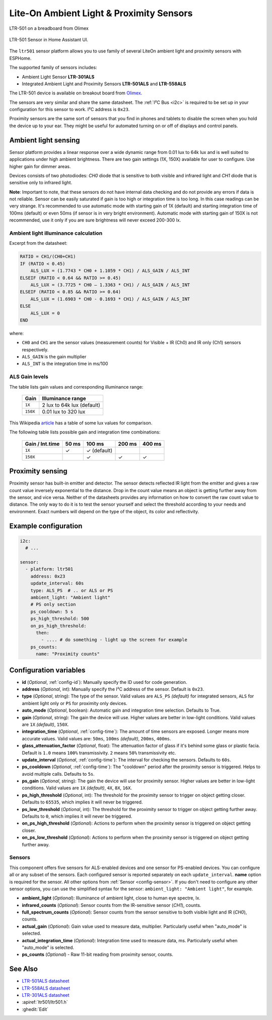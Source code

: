 Lite-On Ambient Light & Proximity Sensors 
=========================================

.. seo::
    :description: Instructions for setting up LTR301, LTR501, LTR558 ambient light sensors/proximity sensors with ESPHome.
    :image: ltr501.jpg
    :keywords: LTR-301, LTR-501, LTR-558


.. figure:: images/ltr501-full.jpg
    :align: center
    :width: 60.0%

    LTR-501 on a breadboard from Olimex

.. figure:: images/ltr501-ui.png
    :align: center
    :width: 60.0%

    LTR-501 Sensor in Home Assistant UI.

The ``ltr501`` sensor platform allows you to use family of several LiteOn ambient light and proximity sensors
with ESPHome.

The supported family of sensors includes:

- Ambient Light Sensor **LTR-301ALS**
- Integrated Ambient Light and Proximity Sensors **LTR-501ALS** and **LTR-558ALS**

The LTR-501 device is available on breakout board from `Olimex`_.

The sensors are very similar and share the same datasheet. The :ref:`I²C Bus <i2c>` is required to be set up in your 
configuration for this sensor to work. I²C address is ``0x23``. 

Proximity sensors are the same sort of sensors that you find in phones and tablets to disable the screen when you hold
the device up to your ear. They might be useful for automated turning on or off of displays and control panels. 

.. _Olimex: https://www.olimex.com/Products/Modules/Sensors/MOD-LTR-501ALS/open-source-hardware

Ambient light sensing
---------------------

Sensor platform provides a linear response over a wide dynamic range from 0.01 lux to 64k lux and is well suited 
to applications under high ambient brightness. There are two gain settings (1X, 150X) available for user to configure. 
Use higher gain for dimmer areas.

Devices consists of two photodiodes: *CH0* diode that is sensitive to both visible and infrared light and 
*CH1* diode that is sensitive only to infrared light.

**Note**: Important to note, that these sensors do not have internal data checking and do not provide any errors if 
data is not reliable. Sensor can be easily saturated if gain is too high or integration time is too long. In this
case readings can be very strange. It's recommended to use automatic mode with starting gain of 1X (default) and starting
integration time of 100ms (default) or even 50ms (if sensor is in very bright environment). Automatic mode with starting 
gain of 150X is not recommended, use it only if you are sure brightness will never exceed 200-300 lx.


Ambient light illuminance calculation
^^^^^^^^^^^^^^^^^^^^^^^^^^^^^^^^^^^^^

Excerpt from the datasheet:

.. code-block:: 

    RATIO = CH1/(CH0+CH1)
    IF (RATIO < 0.45)
        ALS_LUX = (1.7743 * CH0 + 1.1059 * CH1) / ALS_GAIN / ALS_INT
    ELSEIF (RATIO < 0.64 && RATIO >= 0.45)
        ALS_LUX = (3.7725 * CH0 – 1.3363 * CH1) / ALS_GAIN / ALS_INT
    ELSEIF (RATIO < 0.85 && RATIO >= 0.64)
        ALS_LUX = (1.6903 * CH0 - 0.1693 * CH1) / ALS_GAIN / ALS_INT
    ELSE
        ALS_LUX = 0
    END
  

where:

- ``CH0`` and ``CH1`` are the sensor values (measurement counts) for Visible + IR (Ch0) and IR only (Ch1) sensors respectively.
- ``ALS_GAIN`` is the gain multiplier
- ``ALS_INT`` is the integration time in ms/100


ALS Gain levels
^^^^^^^^^^^^^^^

The table lists gain values and corresponding illuminance range:

 ========= ================================
  Gain      Illuminance range
 ========= ================================
  ``1X``    2 lux to 64k lux (default)
  ``150X``  0.01 lux to 320 lux
 ========= ================================


This Wikipedia `article <https://en.wikipedia.org/wiki/Lux>`__ has a table of some lux values for comparison.


The following table lists possible gain and integration time combinations:

 ================== ======== =============== ======== ======== 
  Gain / Int.time     50 ms       100 ms      200 ms   400 ms 
 ================== ======== =============== ======== ========
        ``1X``          ✓       ✓ (default)        
       ``150X``                 ✓                ✓        ✓
 ================== ======== =============== ======== ========


Proximity sensing
-----------------

Proximity sensor has built-in emitter and detector. The sensor detects reflected IR light from the emitter and
gives a raw count value inversely exponential to the distance. Drop in the count value means an object is getting
further away from the sensor, and vice versa. Neither of the datasheets provides any information on how to convert
the raw count value to distance. The only way to do it is to test the sensor yourself and select the threshold
according to your needs and environment. Exact numbers will depend on the type of the object, its color and 
reflectivity.


Example configuration
---------------------

.. code-block:: yaml

    i2c:
      # ...

    sensor:
      - platform: ltr501
        address: 0x23
        update_interval: 60s
        type: ALS_PS  # .. or ALS or PS
        ambient_light: "Ambient light"
        # PS only section
        ps_cooldown: 5 s
        ps_high_threshold: 500
        on_ps_high_threshold:
          then:
            - .... # do something - light up the screen for example
        ps_counts:
          name: "Proximity counts"
        

Configuration variables
-----------------------
- **id** (*Optional*, :ref:`config-id`): Manually specify the ID used for code generation.
- **address** (*Optional*, int): Manually specify the I²C address of the sensor. Default is ``0x23``.
- **type** (*Optional*, string): The type of the sensor. Valid values are ``ALS_PS`` *(default)* for 
  integrated sensors, ``ALS`` for ambient light only or ``PS`` for proximity only devices.
- **auto_mode** (*Optional*, boolean): Automatic gain and integration time selection. Defaults to True.
- **gain** (*Optional*, string): The gain the device will use. Higher values are better in low-light conditions.
  Valid values are ``1X`` *(default)*, ``150X``.
- **integration_time** (*Optional*, :ref:`config-time`):
  The amount of time sensors are exposed. Longer means more accurate values.
  Valid values are: ``50ms``, ``100ms`` *(default)*, ``200ms``, ``400ms``.
- **glass_attenuation_factor** (*Optional*, float): The attenuation factor of glass if it's behind some glass 
  or plastic facia.  Default is ``1.0`` means ``100%`` transmissivity. ``2`` means ``50%`` transmissivity etc.
- **update_interval** (*Optional*, :ref:`config-time`): The interval for checking the sensors.
  Defaults to ``60s``.
- **ps_cooldown** (*Optional*, :ref:`config-time`): The "cooldown" period after the proximity sensor is triggered. 
  Helps to avoid multiple calls.  Defaults to ``5s``.
- **ps_gain** (*Optional*, string): The gain the device will use for proximity sensor. Higher values are better in low-light conditions.
  Valid values are ``1X`` *(default)*, ``4X``, ``8X``, ``16X``.
- **ps_high_threshold** (*Optional*, int): The threshold for the proximity sensor to trigger on object getting closer. 
  Defaults to ``65535``, which implies it will never be triggered.
- **ps_low_threshold** (*Optional*, int): The threshold for the proximity sensor to trigger on object getting further away. 
  Defaults to ``0``, which implies it will never be triggered.
- **on_ps_high_threshold** (*Optional*): Actions to perform when the proximity sensor is triggered
  on object getting closer.
- **on_ps_low_threshold** (*Optional*): Actions to perform when the proximity sensor is triggered
  on object getting further away.

Sensors
^^^^^^^
This component offers five sensors for ALS-enabled devices and one sensor for PS-enabled devices.
You can configure all or any subset of the sensors. Each configured sensor is reported separately 
on each ``update_interval``. **name** option is required for the sensor. All other options from 
:ref:`Sensor <config-sensor>`. If you don't need to configure any other sensor options, you can 
use the simplified syntax for the sensor: ``ambient_light: "Ambient light"``, for example.

- **ambient_light** (*Optional*): Illuminance of ambient light, close to human eye spectre, lx.
- **infrared_counts** (*Optional*): Sensor counts from the IR-sensitive sensor (*CH1*), counts.
- **full_spectrum_counts** (*Optional*): Sensor counts from the sensor sensitive to both visible light and IR (*CH0*), counts.
- **actual_gain** (*Optional*): Gain value used to measure data, multiplier. Particularly useful when "auto_mode" is selected.
- **actual_integration_time** (*Optional*): Integration time used to measure data, ms. Particularly useful when "auto_mode" is selected.
- **ps_counts** (*Optional*) - Raw 11-bit reading from proximity sensor, counts.


See Also
--------

- `LTR-501ALS datasheet <https://github.com/latonita/datasheets-storage/blob/main/sensors/LTR-501ALS-01.pdf>`__
- `LTR-558ALS datasheet <https://github.com/latonita/datasheets-storage/blob/main/sensors/ltr-558als-01%20LITE-S-A0000286415-1.pdf>`__
- `LTR-301ALS datasheet <https://github.com/latonita/datasheets-storage/blob/main/sensors/LTR-301ALS-01_PrelimDS_ver1.pdf>`__
- :apiref:`ltr501/ltr501.h`
- :ghedit:`Edit`
